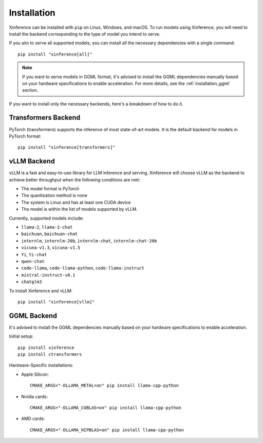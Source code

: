 .. _installation:

============
Installation
============
Xinference can be installed with ``pip`` on Linux, Windows, and macOS. To run models using Xinference, you will need to install the backend corresponding to the type of model you intend to serve.

If you aim to serve all supported models, you can install all the necessary dependencies with a single command::

   pip install "xinference[all]"

.. note::
   If you want to serve models in GGML format, it's advised to install the GGML dependencies manually based on your hardware specifications to enable acceleration. For more details, see the :ref:`installation_ggml` section.


If you want to install only the necessary backends, here's a breakdown of how to do it.

Transformers Backend
~~~~~~~~~~~~~~~~~~~~
PyTorch (transformers) supports the inference of most state-of-art models. It is the default backend for models in PyTorch format::

   pip install "xinference[transformers]"


vLLM Backend
~~~~~~~~~~~~
vLLM is a fast and easy-to-use library for LLM inference and serving. Xinference will choose vLLM as the backend to achieve better throughput when the following conditions are met:

- The model format is PyTorch
- The quantization method is none
- The system is Linux and has at least one CUDA device
- The model is within the list of models supported by vLLM.

Currently, supported models include:

- ``llama-2``, ``llama-2-chat``
- ``baichuan``, ``baichuan-chat``
- ``internlm``, ``internlm-20b``, ``internlm-chat``, ``internlm-chat-20b``
- ``vicuna-v1.3``, ``vicuna-v1.5``
- ``Yi``, ``Yi-chat``
- ``qwen-chat``
- ``code-llama``, ``code-llama-python``, ``code-llama-instruct``
- ``mistral-instruct-v0.1``
- ``chatglm3``

To install Xinference and vLLM::

   pip install "xinference[vllm]"

.. _installation_ggml:

GGML Backend
~~~~~~~~~~~~
It's advised to install the GGML dependencies manually based on your hardware specifications to enable acceleration.

Initial setup::

   pip install xinference
   pip install ctransformers

Hardware-Specific installations:

- Apple Silicon::

   CMAKE_ARGS="-DLLAMA_METAL=on" pip install llama-cpp-python

- Nvidia cards::

   CMAKE_ARGS="-DLLAMA_CUBLAS=on" pip install llama-cpp-python

- AMD cards::

   CMAKE_ARGS="-DLLAMA_HIPBLAS=on" pip install llama-cpp-python
